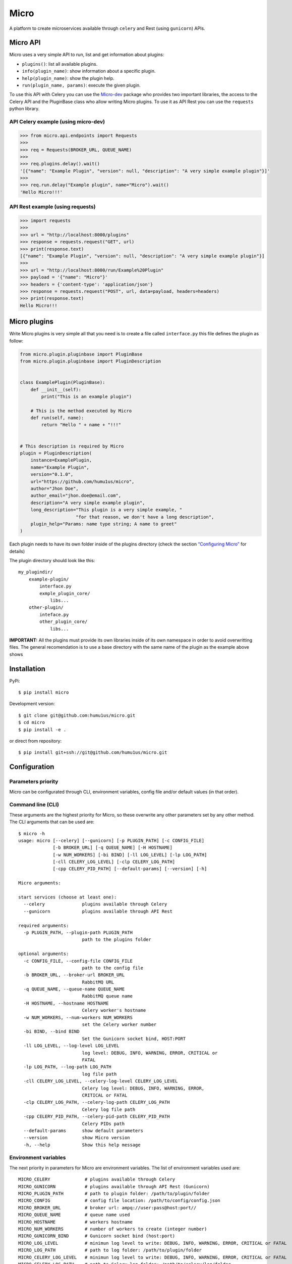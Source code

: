 Micro
=====

|travis| |coverage| |pypi| |pyversion|

A platform to create microservices available through ``celery`` and
Rest (using ``gunicorn``) APIs.

Micro API
---------

Micro uses a very simple API to run, list and get information about
plugins:

-  ``plugins()``: list all available plugins.
-  ``info(plugin_name)``: show information about a specific plugin.
-  ``help(plugin_name)``: show the plugin help.
-  ``run(plugin_name, params)``: execute the given plugin.

To use this API with Celery you can use the
`Micro-dev <https://github.com/humu1us/micro-dev>`__ package who provides
two important libraries, the access to the Celery API and the PluginBase
class who allow writing Micro plugins. To use it as API Rest you can use
the ``requests`` python library.

API Celery example (using micro-dev)
~~~~~~~~~~~~~~~~~~~~~~~~~~~~~~~~~~~~

.. code:: python

    >>> from micro.api.endpoints import Requests
    >>>
    >>> req = Requests(BROKER_URL, QUEUE_NAME)
    >>>
    >>> req.plugins.delay().wait()
    '[{"name": "Example Plugin", "version": null, "description": "A very simple example plugin"}]'
    >>>
    >>> req.run.delay("Example plugin", name="Micro").wait()
    'Hello Micro!!!'

API Rest example (using requests)
~~~~~~~~~~~~~~~~~~~~~~~~~~~~~~~~~

.. code:: python

    >>> import requests
    >>>
    >>> url = "http://localhost:8000/plugins"
    >>> response = requests.request("GET", url)
    >>> print(response.text)
    [{"name": "Example Plugin", "version": null, "description": "A very simple example plugin"}]
    >>>
    >>> url = "http://localhost:8000/run/Example%20Plugin"
    >>> payload = '{"name": "Micro"}'
    >>> headers = {'content-type': 'application/json'}
    >>> response = requests.request("POST", url, data=payload, headers=headers)
    >>> print(response.text)
    Hello Micro!!!

Micro plugins
-------------

Write Micro plugins is very simple all that you need is to create
a file called ``interface.py`` this file defines the plugin as follow:

.. code:: python

    from micro.plugin.pluginbase import PluginBase
    from micro.plugin.pluginbase import PluginDescription


    class ExamplePlugin(PluginBase):
        def __init__(self):
            print("This is an example plugin")

        # This is the method executed by Micro
        def run(self, name):
            return "Hello " + name + "!!!"


    # This description is required by Micro
    plugin = PluginDescription(
        instance=ExamplePlugin,
        name="Example Plugin",
        version="0.1.0",
        url="https://github.com/humu1us/micro",
        author="Jhon Doe",
        author_email="jhon.doe@email.com",
        description="A very simple example plugin",
        long_description="This plugin is a very simple example, "
                         "for that reason, we don't have a long description",
        plugin_help="Params: name type string; A name to greet"
    )

Each plugin needs to have its own folder inside of the plugins directory
(check the section `“Configuring
Micro” <https://github.com/humu1us/micro#configuring-micro>`__ for
details)

The plugin directory should look like this:

::

    my_plugindir/
        example-plugin/
            interface.py
            exmple_plugin_core/
                libs...
        other-plugin/
            inteface.py
            other_plugin_core/
                libs...


**IMPORTANT:** All the plugins must provide its own libraries inside of its own
namespace in order to avoid overwritting files. The general recomendation is to
use a base directory with the same name of the plugin as the example above shows

Installation
------------

PyPi:

::

    $ pip install micro

Development version:

::

    $ git clone git@github.com:humu1us/micro.git
    $ cd micro
    $ pip install -e .

or direct from repository:

::

    $ pip install git+ssh://git@github.com/humu1us/micro.git

Configuration
-------------

Parameters priority
~~~~~~~~~~~~~~~~~~~

Micro can be configurated through CLI, environment variables, config
file and/or default values (in that order).

Command line (CLI)
~~~~~~~~~~~~~~~~~~

These arguments are the highest priority for Micro, so these overwrite
any other parameters set by any other method. The CLI arguments that can
be used are:

::

    $ micro -h
    usage: micro [--celery] [--gunicorn] [-p PLUGIN_PATH] [-c CONFIG_FILE]
                 [-b BROKER_URL] [-q QUEUE_NAME] [-H HOSTNAME]
                 [-w NUM_WORKERS] [-bi BIND] [-ll LOG_LEVEL] [-lp LOG_PATH]
                 [-cll CELERY_LOG_LEVEL] [-clp CELERY_LOG_PATH]
                 [-cpp CELERY_PID_PATH] [--default-params] [--version] [-h]

    Micro arguments:

    start services (choose at least one):
      --celery              plugins available through Celery
      --gunicorn            plugins available through API Rest

    required arguments:
      -p PLUGIN_PATH, --plugin-path PLUGIN_PATH
                            path to the plugins folder

    optional arguments:
      -c CONFIG_FILE, --config-file CONFIG_FILE
                            path to the config file
      -b BROKER_URL, --broker-url BROKER_URL
                            RabbitMQ URL
      -q QUEUE_NAME, --queue-name QUEUE_NAME
                            RabbitMQ queue name
      -H HOSTNAME, --hostname HOSTNAME
                            Celery worker's hostname
      -w NUM_WORKERS, --num-workers NUM_WORKERS
                            set the Celery worker number
      -bi BIND, --bind BIND
                            Set the Gunicorn socket bind, HOST:PORT
      -ll LOG_LEVEL, --log-level LOG_LEVEL
                            log level: DEBUG, INFO, WARNING, ERROR, CRITICAL or
                            FATAL
      -lp LOG_PATH, --log-path LOG_PATH
                            log file path
      -cll CELERY_LOG_LEVEL, --celery-log-level CELERY_LOG_LEVEL
                            Celery log level: DEBUG, INFO, WARNING, ERROR,
                            CRITICAL or FATAL
      -clp CELERY_LOG_PATH, --celery-log-path CELERY_LOG_PATH
                            Celery log file path
      -cpp CELERY_PID_PATH, --celery-pid-path CELERY_PID_PATH
                            Celery PIDs path
      --default-params      show default parameters
      --version             show Micro version
      -h, --help            Show this help message

Environment variables
~~~~~~~~~~~~~~~~~~~~~

The next priority in parameters for Micro are environment variables. The
list of environment variables used are:

::

    MICRO_CELERY             # plugins available through Celery
    MICRO_GUNICORN           # plugins available through API Rest (Gunicorn)
    MICRO_PLUGIN_PATH        # path to plugin folder: /path/to/plugin/folder
    MICRO_CONFIG             # config file location: /path/to/config/config.json
    MICRO_BROKER_URL         # broker url: ampq://user:pass@host:port//
    MICRO_QUEUE_NAME         # queue name used
    MICRO_HOSTNAME           # workers hostname
    MICRO_NUM_WORKERS        # number of workers to create (integer number)
    MICRO_GUNICORN_BIND      # Gunicorn socket bind (host:port)
    MICRO_LOG_LEVEL          # minimun log level to write: DEBUG, INFO, WARNING, ERROR, CRITICAL or FATAL
    MICRO_LOG_PATH           # path to log folder: /path/to/plugin/folder
    MICRO_CELERY_LOG_LEVEL   # minimun log level to write: DEBUG, INFO, WARNING, ERROR, CRITICAL or FATAL
    MICRO_CELERY_LOG_PATH    # path to Celery log folder: /path/to/celery/log/folder
    MICRO_CELERY_PID_PATH    # path to Celery pid folder: /path/to/celery/pid/folder

Config file
~~~~~~~~~~~

The lowest priority is the use of a JSON config file. The path to this
config file must be set using ``-c, --config-file`` CLI arguments or
``MICRO_CONFIG`` environment variable.

Config file example:

.. code:: js

    {
        "plugin_path": "/path/to/plugins/folder",
        "broker_url": "ampq://user:pass@host:port//",
        "queue_name": "micro_queue",
        "hostname": "",
        "num_workers": 2,
        "bind": "0.0.0.0:5000",
        "log_level": "WARNING",
    }

A config file skeleton can be created using the following command:
``$ micro --default-params > config.json``

Default values
~~~~~~~~~~~~~~

The default values are:

::

    $ micro --default-params
    {
        "plugin_path": "",
        "broker_url": "",
        "queue_name": "",
        "hostname": "micro",
        "num_workers": 1,
        "bind": "0.0.0.0:8000",
        "log_level": "INFO",
        "log_path": "/var/log/micro",
        "celery_log_level": "INFO",
        "celery_log_path": "/var/log/micro/celery",
        "celery_pid_path": "/var/run/micro/celery"
    }

Docker
------

Pull
~~~~

To download from Docker Hub:

::

    $ docker pull humu1us/micro:<tag>

To check the available tags please visit `Micro’s repository on Docker
Hub <https://hub.docker.com/r/humu1us/micro/>`__

Build
~~~~~

To build the container first move to the branch/tag to use and then use
the following command:

::

    $ docker build -t micro:<tag> .

Run
~~~

All Micro environment variables are available with ``-e`` flag. For
example to run Micro with Celery you can do:

::

    $ docker run -d \
        -v /path/to/plugins:/etc/micro/plugins \
        -v /path/to/log:/var/log/micro \
        -e MICRO_BROKER_URL=amqp://guest:guest@my_host:5672// \
        -e MICRO_QUEUE_NAME=test \
        -e MICRO_HOSTNAME=my_host \
        -e MICRO_NUM_WORKERS=2 \
        -e MICRO_CELERY=1 \
        micro:<tag>

``MICRO_BROKER_URL`` and ``MICRO_QUEUE_NAME`` are the only mandatory
environment variables to set when Celery will be used.

When Micro will be run with API Rest you have to bind the Gunicorn port:

::

    $ docker run -d \
        -v /path/to/plugins:/etc/micro/plugins \
        -v /path/to/log:/var/log/micro \
        -e MICRO_BIND=0.0.0.0:5000 \
        -e MICRO_NUM_WORKERS=2 \
        -e MICRO_GUNICORN=1 \
        -p 5000:5000 \
        micro:<tag>

Tests
-----

Run all unit tests with:

::

    $ python setup.py test

.. |travis| image:: https://img.shields.io/travis/humu1us/micro.svg?style=flat-square
   :target: https://travis-ci.org/humu1us/micro
.. |coverage| image:: https://img.shields.io/coveralls/humu1us/micro.svg?style=flat-square
   :target: https://coveralls.io/github/humu1us/micro
.. |pypi| image:: https://img.shields.io/pypi/v/Micro.svg?style=flat-square
   :target: https://pypi.python.org/pypi/Micro/
.. |pyversion| image:: https://img.shields.io/pypi/pyversions/micro.svg?style=flat-square
   :target: https://pypi.python.org/pypi/Micro/

